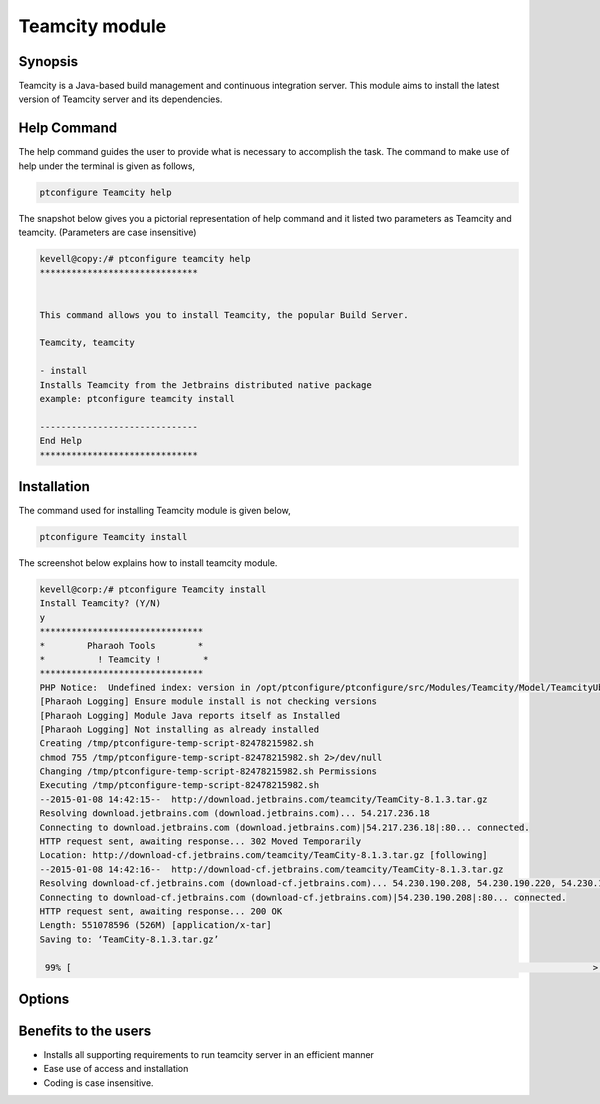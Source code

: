=================
Teamcity module
=================

Synopsis
---------

Teamcity is a Java-based build management and continuous integration server. This module aims to install the latest version of Teamcity server and its dependencies. 

Help Command
------------

The help command guides the user to provide what is necessary to accomplish the task. The command to make use of help under the terminal is given as follows,

.. code-block:: bash

	ptconfigure Teamcity help

The snapshot below gives you a pictorial representation of help command and it listed two parameters as Teamcity and teamcity. (Parameters are case insensitive)

.. code-block:: bash

	kevell@copy:/# ptconfigure teamcity help
	******************************


	This command allows you to install Teamcity, the popular Build Server.

	Teamcity, teamcity

        - install
        Installs Teamcity from the Jetbrains distributed native package
        example: ptconfigure teamcity install

	------------------------------
	End Help
	******************************


Installation
-------------

The command used for installing Teamcity module is given below,

.. code-block:: bash

	ptconfigure Teamcity install


The screenshot below explains how to install teamcity module.

.. code-block:: bash


	kevell@corp:/# ptconfigure Teamcity install
	Install Teamcity? (Y/N) 
	y
	*******************************
	*        Pharaoh Tools        *
	*          ! Teamcity !        *
	*******************************
	PHP Notice:  Undefined index: version in /opt/ptconfigure/ptconfigure/src/Modules/Teamcity/Model/TeamcityUbuntu.php on line 42
	[Pharaoh Logging] Ensure module install is not checking versions
	[Pharaoh Logging] Module Java reports itself as Installed
	[Pharaoh Logging] Not installing as already installed
	Creating /tmp/ptconfigure-temp-script-82478215982.sh
	chmod 755 /tmp/ptconfigure-temp-script-82478215982.sh 2>/dev/null
	Changing /tmp/ptconfigure-temp-script-82478215982.sh Permissions
	Executing /tmp/ptconfigure-temp-script-82478215982.sh
	--2015-01-08 14:42:15--  http://download.jetbrains.com/teamcity/TeamCity-8.1.3.tar.gz
	Resolving download.jetbrains.com (download.jetbrains.com)... 54.217.236.18
	Connecting to download.jetbrains.com (download.jetbrains.com)|54.217.236.18|:80... connected.
	HTTP request sent, awaiting response... 302 Moved Temporarily
	Location: http://download-cf.jetbrains.com/teamcity/TeamCity-8.1.3.tar.gz [following]
	--2015-01-08 14:42:16--  http://download-cf.jetbrains.com/teamcity/TeamCity-8.1.3.tar.gz
	Resolving download-cf.jetbrains.com (download-cf.jetbrains.com)... 54.230.190.208, 54.230.190.220, 54.230.190.210, ...
	Connecting to download-cf.jetbrains.com (download-cf.jetbrains.com)|54.230.190.208|:80... connected.
	HTTP request sent, awaiting response... 200 OK
	Length: 551078596 (526M) [application/x-tar]
	Saving to: ‘TeamCity-8.1.3.tar.gz’
		
	 99% [                                                                                                   >  ] 60,46,771   63.3KB/s 	



Options
---------

.. cssclass:: table-bordered


   
	+-----------------------------------+-----------------------+-----------------------------+
        |       Parameters                  |    Required           | Comments                    |
        +===================================+=======================+=============================+
        |ptconfigure Teamcity  install      |  Y(YES)               |This command will install	  |
        |                                   |			    |Teamcity module              |
        |                                   |			    |                             |
        |                                   |			    |                             |
        +-----------------------------------+-----------------------+-----------------------------+
        |Install Teamcity ( Y/N)            |			    |If the user inputs Y, this   |
        |                                   |	Y		    |module checks for supporting |
        |                                   |                       |requirements for Teamcity    |
	|                                   |			    |if exits it was updated      |
        |                                   |			    |to the new version or        |
        |                                   |			    |else it installs the fresh   |
        |                                   |			    |package with supporting      |
        |                                   |			    |requirements.                |
        +-----------------------------------+-----------------------+-----------------------------+
	|Install Teamcity ( Y/N)            |	N		    |If the user inputs N, the    |
        |                                   |			    |installation was aborted.|   |
        +-----------------------------------+-----------------------+-----------------------------+

Benefits to the users
-----------------------

* Installs all supporting requirements to run teamcity server in an efficient manner
* Ease use of access and installation
* Coding is case insensitive.

